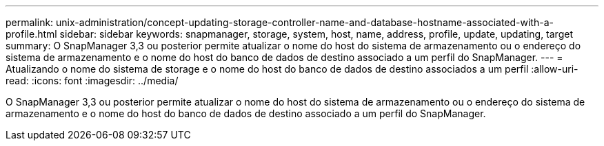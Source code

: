 ---
permalink: unix-administration/concept-updating-storage-controller-name-and-database-hostname-associated-with-a-profile.html 
sidebar: sidebar 
keywords: snapmanager, storage, system, host, name, address, profile, update, updating, target 
summary: O SnapManager 3,3 ou posterior permite atualizar o nome do host do sistema de armazenamento ou o endereço do sistema de armazenamento e o nome do host do banco de dados de destino associado a um perfil do SnapManager. 
---
= Atualizando o nome do sistema de storage e o nome do host do banco de dados de destino associados a um perfil
:allow-uri-read: 
:icons: font
:imagesdir: ../media/


[role="lead"]
O SnapManager 3,3 ou posterior permite atualizar o nome do host do sistema de armazenamento ou o endereço do sistema de armazenamento e o nome do host do banco de dados de destino associado a um perfil do SnapManager.
